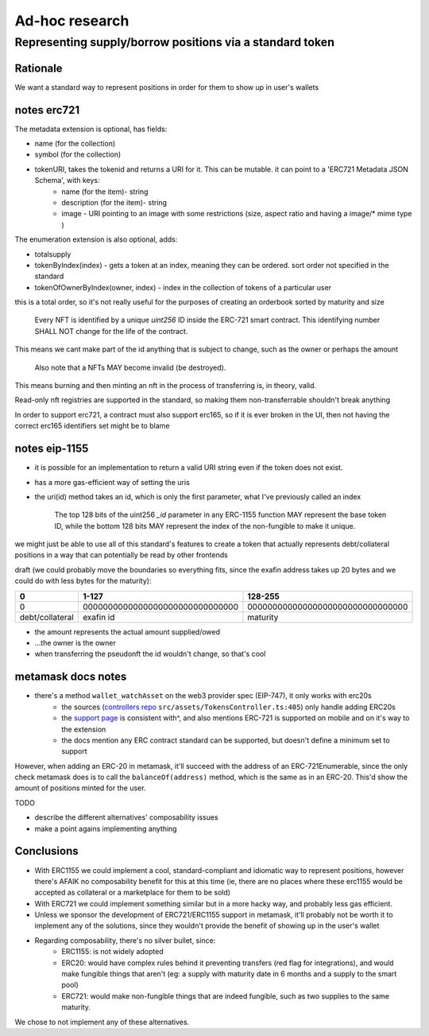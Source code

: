 ===============
Ad-hoc research
===============

Representing supply/borrow positions via a standard token
=========================================================

Rationale
---------
We want a standard way to represent positions in order for them to show up in user's wallets

notes erc721
------------
The metadata extension is optional, has fields:

- name (for the collection)
- symbol (for the collection)
- tokenURI, takes the tokenid and returns a URI for it. This can be mutable. it can point to a 'ERC721 Metadata JSON Schema', with keys:
    - name (for the item)- string
    - description (for the item)- string
    - image - URI pointing to an image with some restrictions (size, aspect ratio and having a image/* mime type )

The enumeration extension is also optional, adds:

- totalsupply
- tokenByIndex(index) - gets a token at an index, meaning they can be ordered. sort order not specified in the standard
- tokenOfOwnerByIndex(owner, index) - index in the collection of tokens of a particular user

this is a total order, so it's not really useful for the purposes of creating an orderbook sorted by maturity and size

    Every NFT is identified by a unique `uint256` ID inside the ERC-721 smart contract. This identifying number SHALL NOT change for the life of the contract. 

This means we cant make part of the id anything that is subject to change, such as the owner or perhaps the amount

    Also note that a NFTs MAY become invalid (be destroyed). 

This means burning and then minting an nft in the process of transferring is, in theory, valid.

Read-only nft registries are supported in the standard, so making them non-transferrable shouldn't break anything

In order to support erc721, a contract must also support erc165, so if it is ever broken in the UI, then not having the correct erc165 identifiers set might be to blame

notes eip-1155
--------------
- it is possible for an implementation to return a valid URI string even if the token does not exist.
- has a more gas-efficient way of setting the uris
- the uri(id) method takes an id, which is only the first parameter, what I've previously called an index

    The top 128 bits of the uint256 `_id` parameter in any ERC-1155 function MAY represent the base token ID, while the bottom 128 bits MAY represent the index of the non-fungible to make it unique.

we might just be able to use all of this standard's features to create a token that actually represents debt/collateral positions in a way that can potentially be read by other frontends

draft (we could probably move the boundaries so everything fits, since the exafin address takes up 20 bytes and we could do with less bytes for the maturity):

================= ===============================   ================================
0                 1-127                             128-255
================= ===============================   ================================
0                 0000000000000000000000000000000   00000000000000000000000000000000
debt/collateral   exafin id                         maturity
================= ===============================   ================================

- the amount represents the actual amount supplied/owed
- ...the owner is the owner
- when transferring the pseudonft the id wouldn't change, so that's cool

metamask docs notes
-------------------
- there's a method ``wallet_watchAsset`` on the web3 provider spec (EIP-747), it only works with erc20s
    - the sources (`controllers repo <https://github.com/MetaMask/controllers/blob/main/src/assets/TokensController.ts>`_ ``src/assets/TokensController.ts:405``) only handle adding ERC20s
    - the `support page <https://metamask.zendesk.com/hc/en-us/articles/360058961911-How-do-I-send-receive-or-cash-out-an-NFT->`_ is consistent with^, and also mentions ERC-721 is supported on mobile and on it's way to the extension
    - the docs mention any ERC contract standard can be supported, but doesn't define a minimum set to support

However, when adding an ERC-20 in metamask, it'll succeed with the address of an ERC-721Enumerable, since the only check metamask does is to call the ``balanceOf(address)`` method, which is the same as in an ERC-20. This'd show the amount of positions minted for the user.

TODO

- describe the different alternatives' composability issues
- make a point agains implementing anything

Conclusions
-----------
- With ERC1155 we could implement a cool, standard-compliant and idiomatic way to represent positions, however there's AFAIK no composability benefit for this at this time (ie, there are no places where these erc1155 would be accepted as collateral or a marketplace for them to be sold)
- With ERC721 we could implement something similar but in a more hacky way, and probably less gas efficient.
- Unless we sponsor the development of ERC721/ERC1155 support in metamask, it'll probably not be worth it to implement any of the solutions, since they wouldn't provide the benefit of showing up in the user's wallet
- Regarding composability, there's no silver bullet, since:
    - ERC1155: is not widely adopted
    - ERC20: would have complex rules behind it preventing transfers (red flag for integrations), and would make fungible things that aren't (eg: a supply with maturity date in 6 months and a supply to the smart pool)
    - ERC721: would make non-fungible things that are indeed fungible, such as two supplies to the same maturity.

We chose to not implement any of these alternatives.


